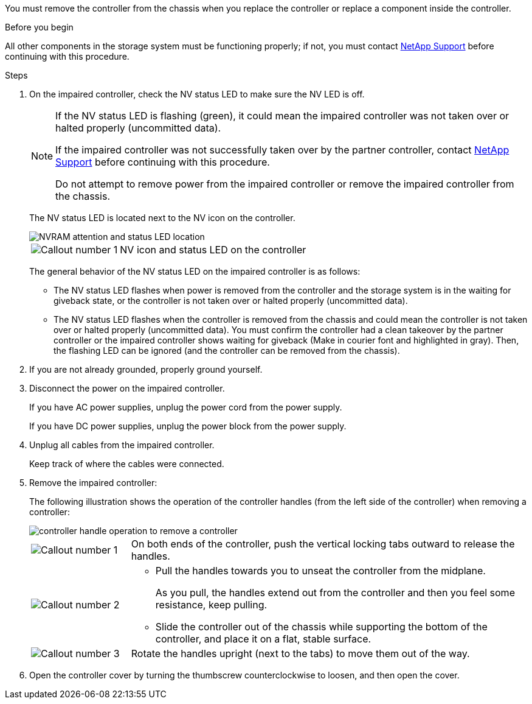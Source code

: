 You must remove the controller from the chassis when you replace the controller or replace a component inside the controller.

// After you complete the shutdown procedure for the impaired controller, you can remove the controller from the chassis to access the failed FRU component.

.Before you begin

All other components in the storage system must be functioning properly; if not, you must contact https://mysupport.netapp.com/site/global/dashboard[NetApp Support] before continuing with this procedure.

.Steps
. On the impaired controller, check the NV status LED to make sure the NV LED is off.
+
[NOTE] 
====
If the NV status LED is flashing (green), it could mean the impaired controller was not taken over or halted properly (uncommitted data).

// Mike says: Green and flashes when destage is in progress.

If the impaired controller was not successfully taken over by the partner controller, contact https://mysupport.netapp.com/site/global/dashboard[NetApp Support] before continuing with this procedure.

Do not attempt to remove power from the impaired controller or remove the impaired controller from the chassis.
====

+
The NV status LED is located next to the NV icon on the controller.
+
image::../media/drw_g_nvram_led_ieops-1839.svg[NVRAM attention and status LED location]
+
[cols="1,4"]

|===
a|
image::../media/icon_round_1.png[Callout number 1]
a|
NV icon and status LED on the controller

|===
+
The general behavior of the NV status LED on the impaired controller is as follows:
+
* The NV status LED flashes when power is removed from the controller and the storage system is in the waiting for giveback state, or the controller is not taken over or halted properly (uncommitted data).
* The NV status LED flashes when the controller is removed from the chassis and could mean the controller is not taken over or halted properly (uncommitted data). You must confirm the controller had a clean takeover by the partner controller or the impaired controller shows waiting for giveback (Make in courier font and highlighted in gray). Then, the flashing LED can be ignored (and the controller can be removed from the chassis).

. If you are not already grounded, properly ground yourself.

. Disconnect the power on the impaired controller.
+
If you have AC power supplies, unplug the power cord from the power supply.
+
If you have DC power supplies, unplug the power block from the power supply.

. Unplug all cables from the impaired controller.
+
Keep track of where the cables were connected.
+

. Remove the impaired controller:
+
The following illustration shows the operation of the controller handles (from the left side of the controller) when removing a controller:
+
image::../media/drw_g_and_t_handles_remove_ieops-1837.svg[controller handle operation to remove a controller]
+
[cols="1,4"]

|===
a|
image::../media/icon_round_1.png[Callout number 1]
a|
On both ends of the controller, push the vertical locking tabs outward to release the handles.
a|
image::../media/icon_round_2.png[Callout number 2] 
a|
* Pull the handles towards you to unseat the controller from the midplane.
+
As you pull, the handles extend out from the controller and then you feel some resistance, keep pulling.
+
* Slide the controller out of the chassis while supporting the bottom of the controller, and place it on a flat, stable surface. 
a|
image::../media/icon_round_3.png[Callout number 3] 
a|
Rotate the handles upright (next to the tabs) to move them out of the way.

|===
+

. Open the controller cover by turning the thumbscrew counterclockwise to loosen, and then open the cover.


